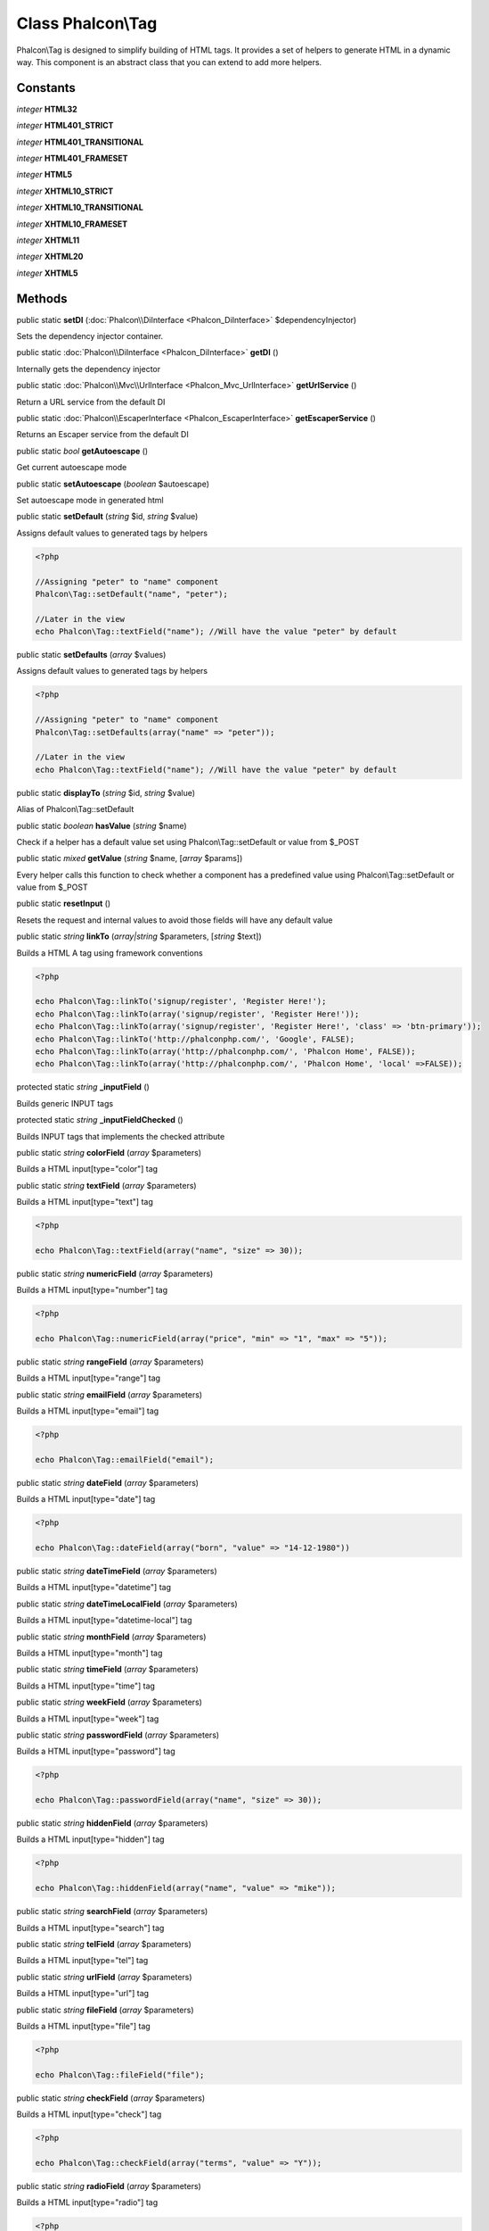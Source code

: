 Class **Phalcon\\Tag**
======================

Phalcon\\Tag is designed to simplify building of HTML tags. It provides a set of helpers to generate HTML in a dynamic way. This component is an abstract class that you can extend to add more helpers.


Constants
---------

*integer* **HTML32**

*integer* **HTML401_STRICT**

*integer* **HTML401_TRANSITIONAL**

*integer* **HTML401_FRAMESET**

*integer* **HTML5**

*integer* **XHTML10_STRICT**

*integer* **XHTML10_TRANSITIONAL**

*integer* **XHTML10_FRAMESET**

*integer* **XHTML11**

*integer* **XHTML20**

*integer* **XHTML5**

Methods
-------

public static  **setDI** (:doc:`Phalcon\\DiInterface <Phalcon_DiInterface>` $dependencyInjector)

Sets the dependency injector container.



public static :doc:`Phalcon\\DiInterface <Phalcon_DiInterface>`  **getDI** ()

Internally gets the dependency injector



public static :doc:`Phalcon\\Mvc\\UrlInterface <Phalcon_Mvc_UrlInterface>`  **getUrlService** ()

Return a URL service from the default DI



public static :doc:`Phalcon\\EscaperInterface <Phalcon_EscaperInterface>`  **getEscaperService** ()

Returns an Escaper service from the default DI



public static *bool*  **getAutoescape** ()

Get current autoescape mode



public static  **setAutoescape** (*boolean* $autoescape)

Set autoescape mode in generated html



public static  **setDefault** (*string* $id, *string* $value)

Assigns default values to generated tags by helpers 

.. code-block:: php

    <?php

    //Assigning "peter" to "name" component
    Phalcon\Tag::setDefault("name", "peter");
    
    //Later in the view
    echo Phalcon\Tag::textField("name"); //Will have the value "peter" by default




public static  **setDefaults** (*array* $values)

Assigns default values to generated tags by helpers 

.. code-block:: php

    <?php

    //Assigning "peter" to "name" component
    Phalcon\Tag::setDefaults(array("name" => "peter"));
    
    //Later in the view
    echo Phalcon\Tag::textField("name"); //Will have the value "peter" by default




public static  **displayTo** (*string* $id, *string* $value)

Alias of Phalcon\\Tag::setDefault



public static *boolean*  **hasValue** (*string* $name)

Check if a helper has a default value set using Phalcon\\Tag::setDefault or value from $_POST



public static *mixed*  **getValue** (*string* $name, [*array* $params])

Every helper calls this function to check whether a component has a predefined value using Phalcon\\Tag::setDefault or value from $_POST



public static  **resetInput** ()

Resets the request and internal values to avoid those fields will have any default value



public static *string*  **linkTo** (*array|string* $parameters, [*string* $text])

Builds a HTML A tag using framework conventions 

.. code-block:: php

    <?php

    echo Phalcon\Tag::linkTo('signup/register', 'Register Here!');
    echo Phalcon\Tag::linkTo(array('signup/register', 'Register Here!'));
    echo Phalcon\Tag::linkTo(array('signup/register', 'Register Here!', 'class' => 'btn-primary'));
    echo Phalcon\Tag::linkTo('http://phalconphp.com/', 'Google', FALSE);
    echo Phalcon\Tag::linkTo(array('http://phalconphp.com/', 'Phalcon Home', FALSE));
    echo Phalcon\Tag::linkTo(array('http://phalconphp.com/', 'Phalcon Home', 'local' =>FALSE));




protected static *string*  **_inputField** ()

Builds generic INPUT tags



protected static *string*  **_inputFieldChecked** ()

Builds INPUT tags that implements the checked attribute



public static *string*  **colorField** (*array* $parameters)

Builds a HTML input[type="color"] tag



public static *string*  **textField** (*array* $parameters)

Builds a HTML input[type="text"] tag 

.. code-block:: php

    <?php

    echo Phalcon\Tag::textField(array("name", "size" => 30));




public static *string*  **numericField** (*array* $parameters)

Builds a HTML input[type="number"] tag 

.. code-block:: php

    <?php

    echo Phalcon\Tag::numericField(array("price", "min" => "1", "max" => "5"));




public static *string*  **rangeField** (*array* $parameters)

Builds a HTML input[type="range"] tag



public static *string*  **emailField** (*array* $parameters)

Builds a HTML input[type="email"] tag 

.. code-block:: php

    <?php

    echo Phalcon\Tag::emailField("email");




public static *string*  **dateField** (*array* $parameters)

Builds a HTML input[type="date"] tag 

.. code-block:: php

    <?php

    echo Phalcon\Tag::dateField(array("born", "value" => "14-12-1980"))




public static *string*  **dateTimeField** (*array* $parameters)

Builds a HTML input[type="datetime"] tag



public static *string*  **dateTimeLocalField** (*array* $parameters)

Builds a HTML input[type="datetime-local"] tag



public static *string*  **monthField** (*array* $parameters)

Builds a HTML input[type="month"] tag



public static *string*  **timeField** (*array* $parameters)

Builds a HTML input[type="time"] tag



public static *string*  **weekField** (*array* $parameters)

Builds a HTML input[type="week"] tag



public static *string*  **passwordField** (*array* $parameters)

Builds a HTML input[type="password"] tag 

.. code-block:: php

    <?php

    echo Phalcon\Tag::passwordField(array("name", "size" => 30));




public static *string*  **hiddenField** (*array* $parameters)

Builds a HTML input[type="hidden"] tag 

.. code-block:: php

    <?php

    echo Phalcon\Tag::hiddenField(array("name", "value" => "mike"));




public static *string*  **searchField** (*array* $parameters)

Builds a HTML input[type="search"] tag



public static *string*  **telField** (*array* $parameters)

Builds a HTML input[type="tel"] tag



public static *string*  **urlField** (*array* $parameters)

Builds a HTML input[type="url"] tag



public static *string*  **fileField** (*array* $parameters)

Builds a HTML input[type="file"] tag 

.. code-block:: php

    <?php

    echo Phalcon\Tag::fileField("file");




public static *string*  **checkField** (*array* $parameters)

Builds a HTML input[type="check"] tag 

.. code-block:: php

    <?php

    echo Phalcon\Tag::checkField(array("terms", "value" => "Y"));




public static *string*  **radioField** (*array* $parameters)

Builds a HTML input[type="radio"] tag 

.. code-block:: php

    <?php

    echo Phalcon\Tag::radioField(array("wheather", "value" => "hot"))

    //Volt syntax
    {{ radio_field('Save') }}




public static *string*  **imageInput** (*array* $parameters)

Builds a HTML input[type="image"] tag 

.. code-block:: php

    <?php

    echo Phalcon\Tag::imageInput(array("src" => "/img/button.png"));

    //Volt syntax
    {{ image_input('src': '/img/button.png') }}




public static *string*  **submitButton** (*array* $parameters)

Builds a HTML input[type="submit"] tag 

.. code-block:: php

    <?php

    echo Phalcon\Tag::submitButton("Save")

    //Volt syntax
    {{ submit_button('Save') }}




public static *string*  **selectStatic** (*array* $parameters, [*array* $data])

Builds a HTML SELECT tag using a PHP array for options 

.. code-block:: php

    <?php

    echo Phalcon\Tag::selectStatic("status", array("A" => "Active", "I" => "Inactive"))




public static *string*  **select** (*array* $parameters, [*array* $data])

Builds a HTML SELECT tag using a Phalcon\\Mvc\\Model resultset as options 

.. code-block:: php

    <?php

    echo Phalcon\Tag::select(array(
    	"robotId",
    	Robots::find("type = 'mechanical'"),
    	"using" => array("id", "name")
     	));

    //Volt syntax
    {{ select("robotId", robots, "using": ["id", "name"]) }}




public static *string*  **textArea** (*array* $parameters)

Builds a HTML TEXTAREA tag 

.. code-block:: php

    <?php

    echo Phalcon\Tag::textArea(array("comments", "cols" => 10, "rows" => 4))

    //Volt syntax
    {{ text_area("comments", "cols": 10, "rows": 4) }}




public static *string*  **form** ([*array* $parameters])

Builds a HTML FORM tag 

.. code-block:: php

    <?php

    echo Phalcon\Tag::form("posts/save");
    echo Phalcon\Tag::form(array("posts/save", "method" => "post"));

    //Volt syntax
    {{ form("posts/save") }}
    {{ form("posts/save", "method": "post") }}




public static *string*  **endForm** ()

Builds a HTML close FORM tag



public static  **setTitle** (*string* $title)

Set the title of view content 

.. code-block:: php

    <?php

    Phalcon\Tag::setTitle('Welcome to my Page');




public static  **setTitleSeparator** (*unknown* $separator)

Set the title separator of view content 

.. code-block:: php

    <?php

    Phalcon\Tag::setTitleSeparator('-');




public static  **appendTitle** (*string* $title)

Appends a text to current document title



public static  **prependTitle** (*string* $title)

Prepends a text to current document title



public static *string*  **getTitle** ([*unknown* $tags])

Gets the current document title 

.. code-block:: php

    <?php

    echo Phalcon\Tag::getTitle();

.. code-block:: php

    <?php

    {{ get_title() }}




public static *string*  **getTitleSeparator** ()

Gets the current document title separator 

.. code-block:: php

    <?php

    echo Phalcon\Tag::getTitleSeparator();

.. code-block:: php

    <?php

    {{ get_title_separator() }}




public static *string*  **stylesheetLink** ([*array* $parameters], [*boolean* $local])

Builds a LINK[rel="stylesheet"] tag 

.. code-block:: php

    <?php

    echo Phalcon\Tag::stylesheetLink("http://fonts.googleapis.com/css?family=Rosario", false);
    echo Phalcon\Tag::stylesheetLink("css/style.css");

    //Volt syntax
    {{ stylesheet_link("http://fonts.googleapis.com/css?family=Rosario", false) }}
    {{ stylesheet_link("css/style.css") }}




public static *string*  **javascriptInclude** ([*array* $parameters], [*boolean* $local])

Builds a SCRIPT[type="javascript"] tag 

.. code-block:: php

    <?php

    echo Phalcon\Tag::javascriptInclude("http://ajax.googleapis.com/ajax/libs/jquery/1.7.1/jquery.min.js", false);
    echo Phalcon\Tag::javascriptInclude("javascript/jquery.js");

    //Volt syntax
    {{ javascript_include("http://ajax.googleapis.com/ajax/libs/jquery/1.7.1/jquery.min.js", false) }}
    {{ javascript_include("javascript/jquery.js") }}




public static *string*  **image** ([*array* $parameters], [*boolean* $local])

Builds HTML IMG tags 

.. code-block:: php

    <?php

    echo Phalcon\Tag::image("img/bg.png");
    echo Phalcon\Tag::image(array("img/photo.jpg", "alt" => "Some Photo"));

    //Volt syntax
    {{ image("img/bg.png") }}
    {{ image("img/photo.jpg", "alt": "Some Photo") }}
    {{ image("http://static.mywebsite.com/img/bg.png", false) }}




public static *text*  **friendlyTitle** (*string* $text, [*string* $separator], [*boolean* $lowercase])

Converts texts into URL-friendly titles 

.. code-block:: php

    <?php

    echo Phalcon\Tag::friendlyTitle('These are big important news', '-')




public static  **setDocType** (*string* $doctype)

Set the document type of content



public static *string*  **getDocType** ()

Get the document type declaration of content



public static *string*  **tagHtml** (*string* $tagName, [*array* $parameters], [*boolean* $selfClose], [*boolean* $onlyStart], [*boolean* $useEol])

Builds a HTML tag 

.. code-block:: php

    <?php

    echo Phalcon\Tag::tagHtml($name, $parameters, $selfClose, $onlyStart, $eol);




public static *string*  **tagHtmlClose** (*string* $tagName, [*boolean* $useEol])

Builds a HTML tag closing tag 

.. code-block:: php

    <?php

    echo Phalcon\Tag::tagHtmlClose('script', true)




